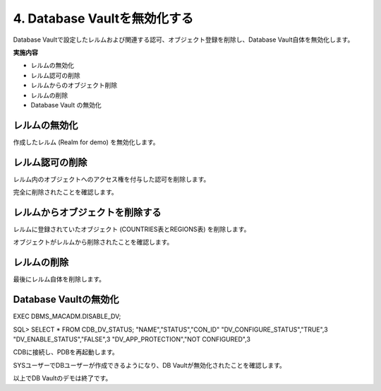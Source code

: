 ############################################
4. Database Vaultを無効化する
############################################

Database Vaultで設定したレルムおよび関連する認可、オブジェクト登録を削除し、Database Vault自体を無効化します。

**実施内容**

+ レルムの無効化
+ レルム認可の削除
+ レルムからのオブジェクト削除
+ レルムの削除
+ Database Vault の無効化



********************************
レルムの無効化
********************************
作成したレルム (Realm for demo) を無効化します。

.. code-block:: sql
    :caption: C##DVOWNERユーザー

    BEGIN
        DBMS_MACADM.UPDATE_REALM(
            realm_name     => 'Realm for demo',
            enabled        => DBMS_MACUTL.G_NO);
    END;
    /


********************************
レルム認可の削除
********************************
レルム内のオブジェクトへのアクセス権を付与した認可を削除します。

.. code-block:: sql
    :caption: C##DVOWNERユーザー

    -- HRユーザーの認可を削除
    BEGIN
        DBMS_MACADM.DELETE_AUTH_FROM_REALM(
            realm_name    => 'Realm for demo',
            grantee       => 'HR',
            auth_scope    => DBMS_MACUTL.G_SCOPE_LOCAL);
    END;
    /

    -- SALES_APPユーザーの認可を削除
    BEGIN
        DBMS_MACADM.DELETE_AUTH_FROM_REALM(
            realm_name    => 'Realm for demo',
            grantee       => 'SALES_APP',
            auth_scope    => DBMS_MACUTL.G_SCOPE_LOCAL);
    END;
    /

    -- APPユーザーの認可を削除
    BEGIN
        DBMS_MACADM.DELETE_AUTH_FROM_REALM(
            realm_name    => 'Realm for demo',
            grantee       => 'APP',
            auth_scope    => DBMS_MACUTL.G_SCOPE_LOCAL);
    END;
    /

完全に削除されたことを確認します。

.. code-block:: sql
    :caption: C##DVOWNERユーザー

    SQL> select realm_name, grantee from DVSYS.DBA_DV_REALM_AUTH where realm_name = 'Realm for demo';

    no rows selected


********************************
レルムからオブジェクトを削除する
********************************
レルムに登録されていたオブジェクト (COUNTRIES表とREGIONS表) を削除します。

.. code-block:: sql
    :caption: C##DVOWNERユーザー

    -- COUNTRIES表をレルムから削除
    BEGIN
        DBMS_MACADM.DELETE_OBJECT_FROM_REALM(
            realm_name   => 'Realm for demo',
            object_owner => 'HR',
            object_name  => 'COUNTRIES',
            object_type  => 'TABLE');
    END;
    /

    -- REGIONS表をレルムから削除
    BEGIN
        DBMS_MACADM.DELETE_OBJECT_FROM_REALM(
            realm_name   => 'Realm for demo',
            object_owner => 'HR',
            object_name  => 'REGIONS',
            object_type  => 'TABLE');
    END;
    /

オブジェクトがレルムから削除されたことを確認します。

.. code-block:: sql
    :caption: C##DVOWNERユーザー

    SQL> select REALM_NAME, OWNER, OBJECT_NAME, OBJECT_TYPE from DVSYS.DBA_DV_REALM_OBJECT where realm_name = 'Realm for demo';

    no rows selected


********************************
レルムの削除
********************************

最後にレルム自体を削除します。

.. code-block:: sql
    :caption: C##DVOWNERユーザー

    BEGIN
        DBMS_MACADM.DELETE_REALM(realm_name  => 'Realm for demo'); 
    END;
    /

********************************
Database Vaultの無効化
********************************


.. code-block:: sql
    :caption: C##DVOWNERユーザー

EXEC DBMS_MACADM.DISABLE_DV;

SQL> SELECT * FROM CDB_DV_STATUS;
"NAME","STATUS","CON_ID"
"DV_CONFIGURE_STATUS","TRUE",3
"DV_ENABLE_STATUS","FALSE",3
"DV_APP_PROTECTION","NOT CONFIGURED",3

CDBに接続し、PDBを再起動します。

.. code-block:: sql
    :caption: C##DVOWNERユーザー

    SQL> alter pluggable database freepdb1 close immediate;

    SQL> alter pluggable database freepdb1 open;

SYSユーザーでDBユーザーが作成できるようになり、DB Vaultが無効化されたことを確認します。

.. code-block:: sql
    :caption: SYSユーザー

    SQL> show user con_name
    USER is "SYS"

    CON_NAME
    ------------------------------
    FREEPDB1

    SQL> create user test;

    User created.

    SQL> drop user test;

    User dropped.

以上でDB Vaultのデモは終了です。